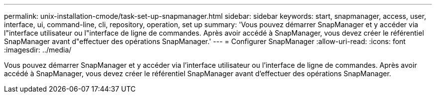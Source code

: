 ---
permalink: unix-installation-cmode/task-set-up-snapmanager.html 
sidebar: sidebar 
keywords: start, snapmanager, access, user, interface, ui, command-line, cli, repository, operation, set up 
summary: 'Vous pouvez démarrer SnapManager et y accéder via l"interface utilisateur ou l"interface de ligne de commandes. Après avoir accédé à SnapManager, vous devez créer le référentiel SnapManager avant d"effectuer des opérations SnapManager.' 
---
= Configurer SnapManager
:allow-uri-read: 
:icons: font
:imagesdir: ../media/


[role="lead"]
Vous pouvez démarrer SnapManager et y accéder via l'interface utilisateur ou l'interface de ligne de commandes. Après avoir accédé à SnapManager, vous devez créer le référentiel SnapManager avant d'effectuer des opérations SnapManager.
